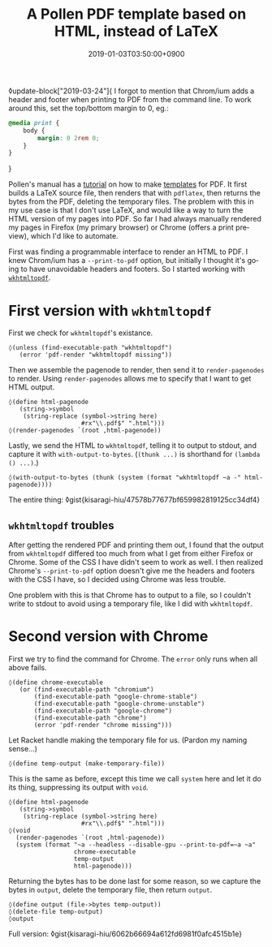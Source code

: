 #+title: A Pollen PDF template based on HTML, instead of LaTeX
#+date: 2019-01-03T03:50:00+0900
#+tags: "PDF" "Pollen"
#+language: en
#+toc: #t

◊update-block["2019-03-24"]{
I forgot to mention that Chrom/ium adds a header and footer when printing to PDF from the command line. To work around this, set the top/bottom margin to 0, eg.:

#+begin_src css
@media print {
    body {
        margin: 0 2rem 0;
    }
}
#+end_src
}

Pollen's manual has a [[http://docs.racket-lang.org/pollen/fourth-tutorial.html#(part._.Adding_support_for_.P.D.F_output)][tutorial]] on how to make [[http://docs.racket-lang.org/pollen/second-tutorial.html#%28part._tutorial-2._.Templates%29][templates]] for PDF. It first builds a LaTeX source file, then renders that with =pdflatex=, then returns the bytes from the PDF, deleting the temporary files. The problem with this in my use case is that I don't use LaTeX, and would like a way to turn the HTML version of my pages into PDF. So far I had always manually rendered my pages in Firefox (my primary browser) or Chrome (offers a print preview), which I'd like to automate.

First was finding a programmable interface to render an HTML to PDF. I knew Chrom/ium has a ~--print-to-pdf~ option, but initially I thought it's going to have unavoidable headers and footers. So I started working with [[https://wkhtmltopdf.org/][=wkhtmltopdf=]].

* First version with =wkhtmltopdf=

First we check for =wkhtmltopdf='s existance.

#+begin_src racket
◊(unless (find-executable-path "wkhtmltopdf")
   (error 'pdf-render "wkhtmltopdf missing"))
#+end_src

Then we assemble the pagenode to render, then send it to ~render-pagenodes~ to render. Using ~render-pagenodes~ allows me to specify that I want to get HTML output.

#+begin_src racket
◊(define html-pagenode
   (string->symbol
    (string-replace (symbol->string here)
                    #rx"\\.pdf$" ".html")))
◊(render-pagenodes `(root ,html-pagenode))
#+end_src

Lastly, we send the HTML to =wkhtmltopdf=, telling it to output to stdout, and capture it with ~with-output-to-bytes~. (~(thunk ...)~ is shorthand for ~(lambda () ...)~.)

#+begin_src racket
◊(with-output-to-bytes (thunk (system (format "wkhtmltopdf ~a -" html-pagenode))))
#+end_src

The entire thing: ◊gist{kisaragi-hiu/47578b77677bf659982819125cc34df4}

** =wkhtmltopdf= troubles

After getting the rendered PDF and printing them out, I found that the output from =wkhtmltopdf= differed too much from what I get from either Firefox or Chrome. Some of the CSS I have didn't seem to work as well. I then realized Chrome's ~--print-to-pdf~ option doesn't give me the headers and footers with the CSS I have, so I decided using Chrome was less trouble.

One problem with this is that Chrome has to output to a file, so I couldn't write to stdout to avoid using a temporary file, like I did with =wkhtmltopdf=.

* Second version with Chrome

First we try to find the command for Chrome. The ~error~ only runs when all above fails.

#+begin_src racket
◊(define chrome-executable
   (or (find-executable-path "chromium")
       (find-executable-path "google-chrome-stable")
       (find-executable-path "google-chrome-unstable")
       (find-executable-path "google-chrome")
       (find-executable-path "chrome")
       (error 'pdf-render "chrome missing")))
#+end_src

Let Racket handle making the temporary file for us. (Pardon my naming sense…)

#+begin_src racket
◊(define temp-output (make-temporary-file))
#+end_src

This is the same as before, except this time we call ~system~ here and let it do its thing, suppressing its output with ~void~.

#+begin_src racket
◊(define html-pagenode
   (string->symbol
    (string-replace (symbol->string here)
                    #rx"\\.pdf$" ".html")))
◊(void
  (render-pagenodes `(root ,html-pagenode))
  (system (format "~a --headless --disable-gpu --print-to-pdf=~a ~a"
                  chrome-executable
                  temp-output
                  html-pagenode)))
#+end_src

Returning the bytes has to be done last for some reason, so we capture the bytes in ~output~, delete the temporary file, then return ~output~.

#+begin_src racket
◊(define output (file->bytes temp-output))
◊(delete-file temp-output)
◊output
#+end_src

Full version: ◊gist{kisaragi-hiu/6062b66694a612fd6981f0afc4515b1e}
